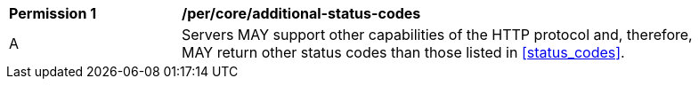 [[per_core_additional-status-codes]]
[width="90%",cols="2,6a"]
|===
^|*Permission {counter:per-id}* |*/per/core/additional-status-codes*
^|A |Servers MAY support other capabilities of the HTTP protocol and, therefore, MAY return other status codes than those listed in <<status_codes>>.
|===
